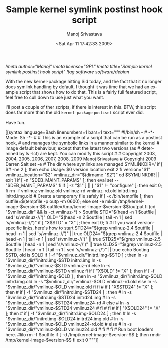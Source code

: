 #+TITLE:     Sample kernel symlink postinst hook script
#+AUTHOR:    Manoj Srivastava
#+EMAIL:     srivasta@debian.org
#+DATE:      <Sat Apr 11 17:42:33 2009>
#+LANGUAGE:  en
#+OPTIONS:   H:0 num:nil toc:nil \n:nil @:t ::t |:t ^:t -:t f:t *:t TeX:t LaTeX:t skip:nil d:nil tags:not-in-toc
#+INFOJS_OPT: view:showall toc:nil ltoc:nil mouse:underline buttons:nil path:http://orgmode.org/org-info.js
#+LINK_UP:   http://www.golden-gryphon.com/blog/manoj/
#+LINK_HOME: http://www.golden-gryphon.com/
[[!meta author="Manoj"]]
[[!meta license="GPL"]]
[[!meta title="Sample kernel symlink postinst hook script"]]
[[!tag software software/debian]]

With the new kernel-package hitting Sid today, and the fact that it no
longer does symlink handling by default, I thought it was time that we
had an example script that shows how to do that. This is a fairly full
featured script, feel free to cull down to use just what you want. 

I'll post a couple of ther scripts, if there is interest in this. BTW,
this script does far more than the old ~kernel-package~ =postisnt=
script ever did.

Have fun.

#+BEGIN_HTML
[[syntax language=Bash linenumbers=1 bars=1 text="""
#!/bin/sh -
#                               -*- Mode: Sh -*- 
# 
# This is an example of a script that can be run as a postinst hook,
# and manages the symbolic links in a manner similar to the kernel
# image default behaviour, except that the latest two versions (as
# determined by ls -lct) are kept. You can modify this script 
# 
# Copyright 2003, 2004, 2005, 2006, 2007, 2008, 2009 Manoj Srivastava
# Copyright 2009 Darren Salt

set -e

# The dir where symlinks are managed
SYMLINKDIR=/

if [ $# -ne 2 ]; then
    echo Usage: $0 version location
    exit 2
fi

version="$1"
vmlinuz_location="$2"
vmlinuz_dir="$(dirname "$2")"

cd $SYMLINKDIR || exit 1

if [ -n "$DEB_MAINT_PARAMS" ]; then
    eval set -- "$DEB_MAINT_PARAMS"
fi

if [ -z "$1" ] || [ "$1" != "configure" ]; then
    exit 0;
fi

rm -f vmlinuz vmlinuz.old vmlinuz-rd vmlinuz-rd.old initrd.img initrd.img.old 

# Create a temporary file safely
if [ -x /bin/tempfile ]; then
    outfile=$(tempfile -p outp -m 0600);
else
    set -e
    mkdir /tmp/kernel-image-$version-$$
    outfile=/tmp/kernel-image-$version-$$/output
fi

(cd "$vmlinuz_dir" && ls -ct vmlinuz-*) > $outfile

STD="$(head -n 1 $outfile |             sed 's/vmlinuz-//')" 
OLD="$(head -n 2 $outfile | tail -n 1 | sed 's/vmlinuz-//')" 

if [ "X$STD" = "X" ]; then
    exit 0;
fi

# If you want version-specific links, here's how to start
STD24="$(grep vmlinuz-2.4 $outfile | head -n 1 | sed 's/vmlinuz-//')" || true
OLD24="$(grep vmlinuz-2.4 $outfile | head -n 1 | tail -n 1 | sed 's/vmlinuz-//')" || true

STD25="$(grep vmlinuz-2.5 $outfile | head -n 1 | sed 's/vmlinuz-//')" || true
OLD25="$(grep vmlinuz-2.5 $outfile | head -n 1 | tail -n 1 | sed 's/vmlinuz-//')" || true

echo Booting $STD, old is $OLD

if [ -f "$vmlinuz_dir/"initrd.img-$STD ] ; then 
   ln -s "$vmlinuz_dir/"initrd.img-$STD initrd.img
   ln -s "$vmlinuz_dir/"vmlinuz-$STD vmlinuz-rd
else
   ln -s "$vmlinuz_dir/"vmlinuz-$STD vmlinuz
fi

if [ "X$OLD" != "X" ]; then
    if [ -f "$vmlinuz_dir/"initrd.img-$OLD ] ; then
	ln -s "$vmlinuz_dir/"initrd.img-$OLD initrd.img.old
	ln -s "$vmlinuz_dir/"vmlinuz-$OLD vmlinuz-rd.old
    else
	ln -s "$vmlinuz_dir/"vmlinuz-$OLD vmlinuz.old
    fi
fi

# if [ "X$STD24" != "X" ]; then
#     if [ -f "$vmlinuz_dir/"initrd.img-$STD24 ] ; then 
# 	ln -s "$vmlinuz_dir/"initrd.img-$STD24 initrd24.img
# 	ln -s "$vmlinuz_dir/"vmlinuz-$STD24 vmlinuz24-rd
#     else
# 	ln -s "$vmlinuz_dir/"vmlinuz-$STD24 vmlinuz24
#     fi
# fi
# if [ "X$OLD24" != "X" ]; then
#     if [ -f "$vmlinuz_dir/"initrd.img-$OLD24 ] ; then
# 	ln -s "$vmlinuz_dir/"initrd.img-$OLD24 initrd24.img.old
# 	ln -s "$vmlinuz_dir/"vmlinuz-$OLD vmlinuz24-rd.old
#     else
# 	ln -s "$vmlinuz_dir/"vmlinuz-$OLD vmlinuz24.old
#     fi
# fi

# Run boot loaders here.
#lilo

rm -f $outfile 
if [ -d /tmp/kernel-image-$version-$$ ]; then
    rmdir /tmp/kernel-image-$version-$$
fi

exit 0
"""]]
#+END_HTML


